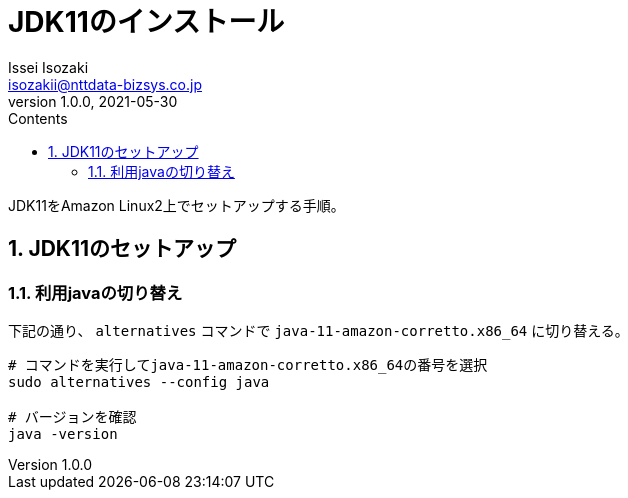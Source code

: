 = JDK11のインストール
Issei Isozaki <isozakii@nttdata-bizsys.co.jp>
v1.0.0, 2021-05-30
:source-highlighter: rouge
:rouge-style: thankful_eyes
:sectnums:
:sectnumlevels: 3
:toc-title: Contents
:toc: left
:toclevels: 3
:icons: font

JDK11をAmazon Linux2上でセットアップする手順。

== JDK11のセットアップ
=== 利用javaの切り替え
下記の通り、 `alternatives` コマンドで `java-11-amazon-corretto.x86_64` に切り替える。
[source,bash,***]
----
# コマンドを実行してjava-11-amazon-corretto.x86_64の番号を選択
sudo alternatives --config java

# バージョンを確認
java -version
----